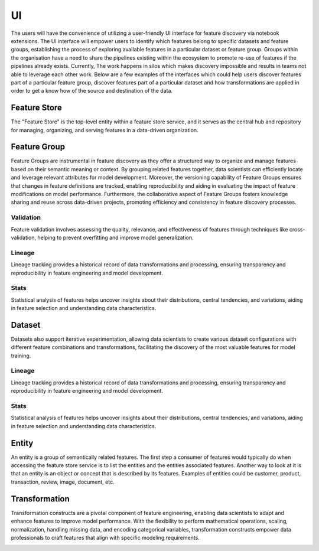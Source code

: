 UI
***
The users will have the convenience of utilizing a user-friendly UI interface for feature discovery via notebook extensions. The UI interface will empower users to identify which features belong to specific datasets and feature groups, establishing the process of exploring available features in a particular dataset or feature group. Groups within the organisation have a need to share the pipelines existing within the ecosystem to promote re-use of features if the pipelines already exists. Currently, The work happens in silos which makes discovery impossible and results in teams not able to leverage each other work. Below are a few examples of the interfaces which could help users discover features part of a particular feature group, discover features part of a particular dataset and how transformations are applied in order to get a know how of the source and destination of the data.

Feature Store
=============
The "Feature Store" is the top-level entity within a feature store service, and it serves as the central hub and repository for managing, organizing, and serving features in a data-driven organization.


Feature Group
=============
Feature Groups are instrumental in feature discovery as they offer a structured way to organize and manage features based on their semantic meaning or context. By grouping related features together, data scientists can efficiently locate and leverage relevant attributes for model development. Moreover, the versioning capability of Feature Groups ensures that changes in feature definitions are tracked, enabling reproducibility and aiding in evaluating the impact of feature modifications on model performance. Furthermore, the collaborative aspect of Feature Groups fosters knowledge sharing and reuse across data-driven projects, promoting efficiency and consistency in feature discovery processes.

.. image:: figures/featuregroup.gif

Validation
###########
Feature validation involves assessing the quality, relevance, and effectiveness of features through techniques like cross-validation, helping to prevent overfitting and improve model generalization.

.. image:: figures/validation_fg.png

Lineage
###########
Lineage tracking provides a historical record of data transformations and processing, ensuring transparency and reproducibility in feature engineering and model development.

.. image:: figures/lineage_fg.png

Stats
###########
Statistical analysis of features helps uncover insights about their distributions, central tendencies, and variations, aiding in feature selection and understanding data characteristics.

.. image:: figures/stats_fg.png

Dataset
======
Datasets also support iterative experimentation, allowing data scientists to create various dataset configurations with different feature combinations and transformations, facilitating the discovery of the most valuable features for model training.

.. image:: figures/dataset.gif


Lineage
###########
Lineage tracking provides a historical record of data transformations and processing, ensuring transparency and reproducibility in feature engineering and model development.

.. image:: figures/lineage_d1.png

.. image:: figures/lineage_d2.png

Stats
###########
Statistical analysis of features helps uncover insights about their distributions, central tendencies, and variations, aiding in feature selection and understanding data characteristics.

.. image:: figures/stats_d.png

Entity
======
An entity is a group of semantically related features. The first step a consumer of features would typically do when accessing the feature store service is to list the entities and the entities associated features. Another way to look at it is that an entity is an object or concept that is described by its features. Examples of entities could be customer, product, transaction, review, image, document, etc.

Transformation
==============
Transformation constructs are a pivotal component of feature engineering, enabling data scientists to adapt and enhance features to improve model performance. With the flexibility to perform mathematical operations, scaling, normalization, handling missing data, and encoding categorical variables, transformation constructs empower data professionals to craft features that align with specific modeling requirements.

.. image:: figures/transformations.gif
